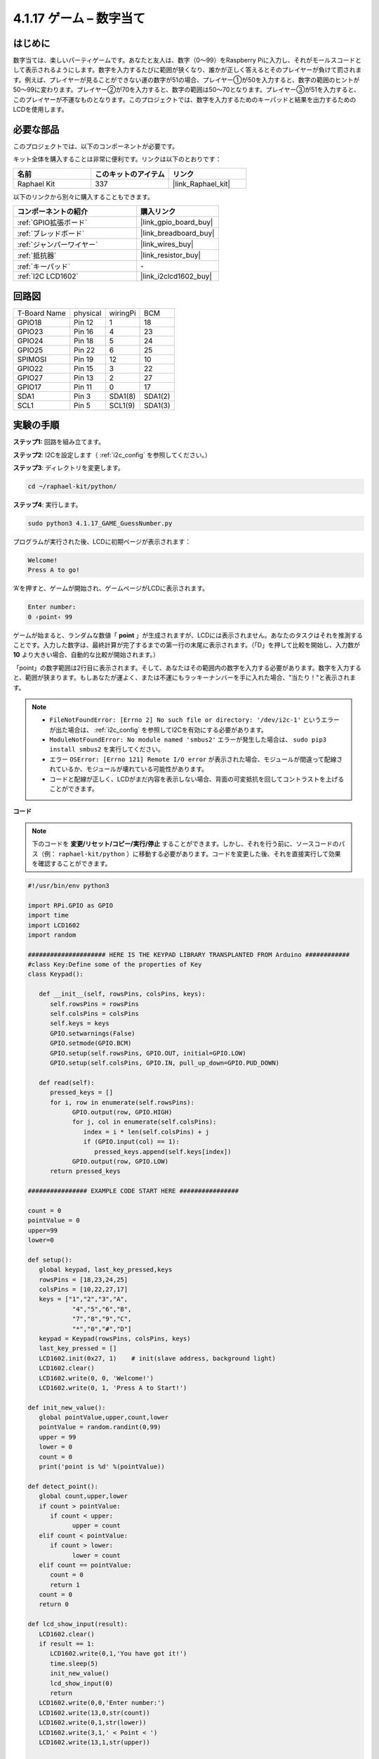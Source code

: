 .. _4.1.17_py:

4.1.17 ゲーム – 数字当て
~~~~~~~~~~~~~~~~~~~~~~~~~~~~

はじめに
------------------

数字当ては、楽しいパーティゲームです。あなたと友人は、数字（0〜99）をRaspberry Piに入力し、それがモールスコードとして表示されるようにします。数字を入力するたびに範囲が狭くなり、誰かが正しく答えるとそのプレイヤーが負けて罰されます。例えば、プレイヤーが見ることができない運の数字が51の場合、プレイヤー①が50を入力すると、数字の範囲のヒントが50〜99に変わります。プレイヤー②が70を入力すると、数字の範囲は50〜70となります。プレイヤー③が51を入力すると、このプレイヤーが不運なものとなります。このプロジェクトでは、数字を入力するためのキーパッドと結果を出力するためのLCDを使用します。

必要な部品
------------------------------

このプロジェクトでは、以下のコンポーネントが必要です。

.. image:: ../img/list_GAME_Guess_Number.png
    :align: center

キット全体を購入することは非常に便利です。リンクは以下のとおりです：

.. list-table::
    :widths: 20 20 20
    :header-rows: 1

    *   - 名前
        - このキットのアイテム
        - リンク
    *   - Raphael Kit
        - 337
        - |link_Raphael_kit|

以下のリンクから別々に購入することもできます。

.. list-table::
    :widths: 30 20
    :header-rows: 1

    *   - コンポーネントの紹介
        - 購入リンク

    *   - :ref:`GPIO拡張ボード`
        - |link_gpio_board_buy|
    *   - :ref:`ブレッドボード`
        - |link_breadboard_buy|
    *   - :ref:`ジャンパーワイヤー`
        - |link_wires_buy|
    *   - :ref:`抵抗器`
        - |link_resistor_buy|
    *   - :ref:`キーパッド`
        - \-
    *   - :ref:`I2C LCD1602`
        - |link_i2clcd1602_buy|

回路図
-----------------------

============ ======== ======== =======
T-Board Name physical wiringPi BCM
GPIO18       Pin 12   1        18
GPIO23       Pin 16   4        23
GPIO24       Pin 18   5        24
GPIO25       Pin 22   6        25
SPIMOSI      Pin 19   12       10
GPIO22       Pin 15   3        22
GPIO27       Pin 13   2        27
GPIO17       Pin 11   0        17
SDA1         Pin 3    SDA1(8)  SDA1(2)
SCL1         Pin 5    SCL1(9)  SDA1(3)
============ ======== ======== =======

.. image:: ../img/Schematic_three_one12.png
   :align: center

実験の手順
-----------------------------

**ステップ1:** 回路を組み立てます。

.. image:: ../img/image273.png

**ステップ2**: I2Cを設定します（ :ref:`i2c_config` を参照してください。）

**ステップ3**: ディレクトリを変更します。

.. raw:: html

   <run></run>

.. code-block:: 

    cd ~/raphael-kit/python/

**ステップ4**: 実行します。

.. raw:: html

   <run></run>

.. code-block:: 

    sudo python3 4.1.17_GAME_GuessNumber.py

プログラムが実行された後、LCDに初期ページが表示されます：

.. code-block:: 

   Welcome!
   Press A to go!

‘A’を押すと、ゲームが開始され、ゲームページがLCDに表示されます。

.. code-block:: 

   Enter number:
   0 ‹point‹ 99

ゲームが始まると、ランダムな数値「 **point** 」が生成されますが、LCDには表示されません。あなたのタスクはそれを推測することです。入力した数字は、最終計算が完了するまでの第一行の末尾に表示されます。（「D」を押して比較を開始し、入力数が **10** より大きい場合、自動的な比較が開始されます。）

「point」の数字範囲は2行目に表示されます。そして、あなたはその範囲内の数字を入力する必要があります。数字を入力すると、範囲が狭まります。もしあなたが運よく、または不運にもラッキーナンバーを手に入れた場合、"当たり！"と表示されます。

.. note::

    * ``FileNotFoundError: [Errno 2] No such file or directory: '/dev/i2c-1'`` というエラーが出た場合は、 :ref:`i2c_config` を参照してI2Cを有効にする必要があります。
    * ``ModuleNotFoundError: No module named 'smbus2'`` エラーが発生した場合は、 ``sudo pip3 install smbus2`` を実行してください。
    * エラー ``OSError: [Errno 121] Remote I/O error`` が表示された場合、モジュールが間違って配線されているか、モジュールが壊れている可能性があります。
    * コードと配線が正しく、LCDがまだ内容を表示しない場合、背面の可変抵抗を回してコントラストを上げることができます。

**コード**

.. note::
    下のコードを **変更/リセット/コピー/実行/停止** することができます。しかし、それを行う前に、ソースコードのパス（例： ``raphael-kit/python`` ）に移動する必要があります。コードを変更した後、それを直接実行して効果を確認することができます。


.. raw:: html

    <run></run>

.. code-block:: python

   #!/usr/bin/env python3

   import RPi.GPIO as GPIO
   import time
   import LCD1602
   import random

   ##################### HERE IS THE KEYPAD LIBRARY TRANSPLANTED FROM Arduino ############
   #class Key:Define some of the properties of Key
   class Keypad():

      def __init__(self, rowsPins, colsPins, keys):
         self.rowsPins = rowsPins
         self.colsPins = colsPins
         self.keys = keys
         GPIO.setwarnings(False)
         GPIO.setmode(GPIO.BCM)
         GPIO.setup(self.rowsPins, GPIO.OUT, initial=GPIO.LOW)
         GPIO.setup(self.colsPins, GPIO.IN, pull_up_down=GPIO.PUD_DOWN)

      def read(self):
         pressed_keys = []
         for i, row in enumerate(self.rowsPins):
               GPIO.output(row, GPIO.HIGH)
               for j, col in enumerate(self.colsPins):
                  index = i * len(self.colsPins) + j
                  if (GPIO.input(col) == 1):
                     pressed_keys.append(self.keys[index])
               GPIO.output(row, GPIO.LOW)
         return pressed_keys

   ################ EXAMPLE CODE START HERE ################  

   count = 0
   pointValue = 0
   upper=99
   lower=0

   def setup():
      global keypad, last_key_pressed,keys
      rowsPins = [18,23,24,25]
      colsPins = [10,22,27,17]
      keys = ["1","2","3","A",
               "4","5","6","B",
               "7","8","9","C",
               "*","0","#","D"]
      keypad = Keypad(rowsPins, colsPins, keys)
      last_key_pressed = []
      LCD1602.init(0x27, 1)    # init(slave address, background light)
      LCD1602.clear()
      LCD1602.write(0, 0, 'Welcome!')
      LCD1602.write(0, 1, 'Press A to Start!')

   def init_new_value():
      global pointValue,upper,count,lower
      pointValue = random.randint(0,99)
      upper = 99
      lower = 0
      count = 0
      print('point is %d' %(pointValue))
      
   def detect_point():
      global count,upper,lower
      if count > pointValue:
         if count < upper:
               upper = count 
      elif count < pointValue:
         if count > lower:
               lower = count
      elif count == pointValue:
         count = 0
         return 1
      count = 0
      return 0

   def lcd_show_input(result):
      LCD1602.clear()
      if result == 1:
         LCD1602.write(0,1,'You have got it!')
         time.sleep(5)
         init_new_value()
         lcd_show_input(0)
         return
      LCD1602.write(0,0,'Enter number:')
      LCD1602.write(13,0,str(count))
      LCD1602.write(0,1,str(lower))
      LCD1602.write(3,1,' < Point < ')
      LCD1602.write(13,1,str(upper))

   def loop():
      global keypad, last_key_pressed,count
      while(True):
         result = 0
         pressed_keys = keypad.read()
         if len(pressed_keys) != 0 and last_key_pressed != pressed_keys:
               if pressed_keys == ["A"]:
                  init_new_value()
                  lcd_show_input(0)
               elif pressed_keys == ["D"]:
                  result = detect_point()
                  lcd_show_input(result)
               elif pressed_keys[0] in keys:
                  if pressed_keys[0] in list(["A","B","C","D","#","*"]):
                     continue
                  count = count * 10
                  count += int(pressed_keys[0])
                  if count >= 10:
                     result = detect_point()
                  lcd_show_input(result)
               print(pressed_keys)
         last_key_pressed = pressed_keys
         time.sleep(0.1)

   # Define a destroy function for clean up everything after the script finished
   def destroy():
      # Release resource
      GPIO.cleanup()
      LCD1602.clear() 

   if __name__ == '__main__':     # Program start from here
      try:
         setup()
         while True:
               loop()
      except KeyboardInterrupt:   # When 'Ctrl+C' is pressed, the program destroy() will be executed.
         destroy()

**コードの説明**

コードの冒頭部分には、 **keypad** と **I2C LCD1602** の機能関数があります。詳細については、 :ref:`1.1.7_py` および :ref:`2.1.8_py` で学ぶことができます。

以下に、私たちが知る必要がある内容を示します：

.. code-block:: python

    def init_new_value():
        global pointValue,upper,count,lower
        pointValue = random.randint(0,99)
        upper = 99
        lower = 0
        count = 0
        print('point is %d' %(pointValue))

この関数はランダムな数値「 **point** 」を生成し、pointの範囲のヒントをリセットします。

.. code-block:: python

    def detect_point():
        global count,upper,lower
        if count > pointValue:
            if count < upper:
                upper = count 
        elif count < pointValue:
            if count > lower:
                lower = count
        elif count == pointValue:
            count = 0
            return 1
        count = 0
        return 0

``detect_point()`` は、入力された数値 (**count**) と生成された “\ **point**\ ” を比較します。比較の結果、2つの値が異なる場合、 **count** は **upper** と **lower** に値を割り当て、‘\ **0**\ ’を返します。逆に、2つの値が同じである場合、‘\ **1**\ ’を返します。


.. code-block:: python

    def lcd_show_input(result):
        LCD1602.clear()
        if result == 1:
            LCD1602.write(0,1,'You have got it!')
            time.sleep(5)
            init_new_value()
            lcd_show_input(0)
            return
        LCD1602.write(0,0,'Enter number:')
        LCD1602.write(13,0,str(count))
        LCD1602.write(0,1,str(lower))
        LCD1602.write(3,1,' < Point < ')
        LCD1602.write(13,1,str(upper))

この関数はゲームページの表示のためのものです。

``str(count)``: ``write()`` はデータタイプとして **string** のみをサポートしているため、 **number** を **string** に変換するために ``str()`` が必要です。

.. code-block:: python

    def loop():
        global keypad, last_key_pressed,count
        while(True):
            result = 0
            pressed_keys = keypad.read()
            if len(pressed_keys) != 0 and last_key_pressed != pressed_keys:
                if pressed_keys == ["A"]:
                    init_new_value()
                    lcd_show_input(0)
                elif pressed_keys == ["D"]:
                    result = detect_point()
                    lcd_show_input(result)
                elif pressed_keys[0] in keys:
                    if pressed_keys[0] in list(["A","B","C","D","#","*"]):
                        continue
                    count = count * 10
                    count += int(pressed_keys[0])
                    if count >= 10:
                        result = detect_point()
                    lcd_show_input(result)
                print(pressed_keys)
            last_key_pressed = pressed_keys
            time.sleep(0.1)

``main()`` はプログラムの全体のプロセスを含んでおり、以下のように表示されます：

1) **I2C LCD1602** と **Keypad** を初期化します。

2) ボタンが押されたかどうかを判定し、ボタンの読み取りを取得します。

3) ボタン‘\ **A**\ ’が押された場合、ランダムな数字 **0-99** が表示され、ゲームが開始されます。

4) ボタン‘\ **D**\ ’が押されたと検出された場合、プログラムは結果の判定に入ります。

5) ボタン **0-9** が押された場合、 **count** の値が変更されます。 **count** が **10** より大きい場合、判定が開始されます。

6) ゲームの変更とその値は **LCD1602** に表示されます。

現象の画像
------------------------

.. image:: ../img/image274.jpeg
   :align: center